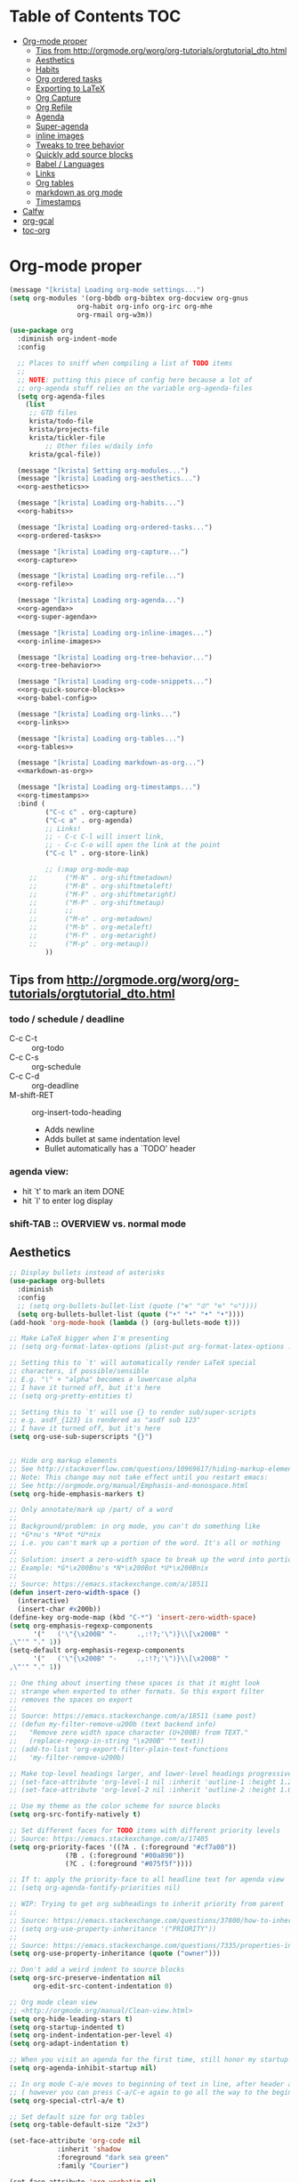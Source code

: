 #+PROPERTY: header-args :tangle yes
* Table of Contents                                                     :TOC:
- [[#org-mode-proper][Org-mode proper]]
  - [[#tips-from-httporgmodeorgworgorg-tutorialsorgtutorial_dtohtml][Tips from http://orgmode.org/worg/org-tutorials/orgtutorial_dto.html]]
  - [[#aesthetics][Aesthetics]]
  - [[#habits][Habits]]
  - [[#org-ordered-tasks][Org ordered tasks]]
  - [[#exporting-to-latex][Exporting to LaTeX]]
  - [[#org-capture][Org Capture]]
  - [[#org-refile][Org Refile]]
  - [[#agenda][Agenda]]
  - [[#super-agenda][Super-agenda]]
  - [[#inline-images][inline images]]
  - [[#tweaks-to-tree-behavior][Tweaks to tree behavior]]
  - [[#quickly-add-source-blocks][Quickly add source blocks]]
  - [[#babel--languages][Babel / Languages]]
  - [[#links][Links]]
  - [[#org-tables][Org tables]]
  - [[#markdown-as-org-mode][markdown as org mode]]
  - [[#timestamps][Timestamps]]
- [[#calfw][Calfw]]
- [[#org-gcal][org-gcal]]
- [[#toc-org][toc-org]]

* Org-mode proper
#+BEGIN_SRC emacs-lisp :noweb tangle
(message "[krista] Loading org-mode settings...")
(setq org-modules '(org-bbdb org-bibtex org-docview org-gnus
			     org-habit org-info org-irc org-mhe
			     org-rmail org-w3m))

(use-package org
  :diminish org-indent-mode
  :config

  ;; Places to sniff when compiling a list of TODO items
  ;;
  ;; NOTE: putting this piece of config here because a lot of
  ;; org-agenda stuff relies on the variable org-agenda-files
  (setq org-agenda-files
	(list
	 ;; GTD files
	 krista/todo-file
	 krista/projects-file
	 krista/tickler-file
         ;; Other files w/daily info
	 krista/gcal-file))

  (message "[krista] Setting org-modules...")
  (message "[krista] Loading org-aesthetics...")
  <<org-aesthetics>>

  (message "[krista] Loading org-habits...")
  <<org-habits>>

  (message "[krista] Loading org-ordered-tasks...")
  <<org-ordered-tasks>>

  (message "[krista] Loading org-capture...")
  <<org-capture>>

  (message "[krista] Loading org-refile...")
  <<org-refile>>

  (message "[krista] Loading org-agenda...")
  <<org-agenda>>
  <<org-super-agenda>>

  (message "[krista] Loading org-inline-images...")
  <<org-inline-images>>
  
  (message "[krista] Loading org-tree-behavior...")
  <<org-tree-behavior>>

  (message "[krista] Loading org-code-snippets...")
  <<org-quick-source-blocks>>
  <<org-babel-config>>

  (message "[krista] Loading org-links...")
  <<org-links>>

  (message "[krista] Loading org-tables...")
  <<org-tables>>

  (message "[krista] Loading markdown-as-org...")
  <<markdown-as-org>>

  (message "[krista] Loading org-timestamps...")
  <<org-timestamps>>
  :bind (
         ("C-c c" . org-capture)
         ("C-c a" . org-agenda)
         ;; Links!
         ;; - C-c C-l will insert link,
         ;; - C-c C-o will open the link at the point
         ("C-c l" . org-store-link)

         ;; (:map org-mode-map
	 ;;       ("M-N" . org-shiftmetadown)
	 ;;       ("M-B" . org-shiftmetaleft)
	 ;;       ("M-F" . org-shiftmetaright)
	 ;;       ("M-P" . org-shiftmetaup)
	 ;;       ;;
	 ;;       ("M-n" . org-metadown)
	 ;;       ("M-b" . org-metaleft)
	 ;;       ("M-f" . org-metaright)
	 ;;       ("M-p" . org-metaup))
         ))

#+END_SRC
** Tips from http://orgmode.org/worg/org-tutorials/orgtutorial_dto.html
*** todo / schedule / deadline
- C-c C-t :: org-todo
- C-c C-s :: org-schedule
- C-c C-d :: org-deadline
- M-shift-RET :: org-insert-todo-heading
                 - Adds newline
                 - Adds bullet at same indentation level
                 - Bullet automatically has a `TODO' header
*** agenda view:
- hit `t' to mark an item DONE
- hit `l' to enter log display
*** shift-TAB :: OVERVIEW vs. normal mode
** Aesthetics
#+BEGIN_SRC emacs-lisp :noweb-ref org-aesthetics :tangle no
;; Display bullets instead of asterisks
(use-package org-bullets
  :diminish
  :config
  ;; (setq org-bullets-bullet-list (quote ("⊕" "⦷" "⊜" "⊝"))))
  (setq org-bullets-bullet-list (quote ("•" "•" "•" "•"))))
(add-hook 'org-mode-hook (lambda () (org-bullets-mode t)))

;; Make LaTeX bigger when I'm presenting
;; (setq org-format-latex-options (plist-put org-format-latex-options :scale 4.0))

;; Setting this to `t' will automatically render LaTeX special
;; characters, if possible/sensible
;; E.g. "\" + "alpha" becomes a lowercase alpha
;; I have it turned off, but it's here
;; (setq org-pretty-entities t)

;; Setting this to `t' will use {} to render sub/super-scripts
;; e.g. asdf_{123} is rendered as "asdf sub 123"
;; I have it turned off, but it's here
(setq org-use-sub-superscripts "{}")


;; Hide org markup elements
;; See http://stackoverflow.com/questions/10969617/hiding-markup-elements-in-org-mode
;; Note: This change may not take effect until you restart emacs:
;; See http://orgmode.org/manual/Emphasis-and-monospace.html
(setq org-hide-emphasis-markers t)

;; Only annotate/mark up /part/ of a word
;;
;; Background/problem: in org mode, you can't do something like
;; *G*nu's *N*ot *U*nix
;; i.e. you can't mark up a portion of the word. It's all or nothing
;;
;; Solution: insert a zero-width space to break up the word into portions
;; Example: *G*\x200Bnu's *N*\x200Bot *U*\x200Bnix
;;
;; Source: https://emacs.stackexchange.com/a/18511
(defun insert-zero-width-space ()
  (interactive)
  (insert-char #x200b))
(define-key org-mode-map (kbd "C-*") 'insert-zero-width-space)
(setq org-emphasis-regexp-components
      '("   ('\"{\x200B" "-     .,:!?;'\")}\\[\x200B" "     
,\"'" "." 1))
(setq-default org-emphasis-regexp-components
      '("   ('\"{\x200B" "-     .,:!?;'\")}\\[\x200B" "     
,\"'" "." 1))

;; One thing about inserting these spaces is that it might look
;; strange when exported to other formats. So this export filter
;; removes the spaces on export
;;
;; Source: https://emacs.stackexchange.com/a/18511 (same post)
;; (defun my-filter-remove-u200b (text backend info)
;;   "Remove zero width space character (U+200B) from TEXT."
;;   (replace-regexp-in-string "\x200B" "" text))
;; (add-to-list 'org-export-filter-plain-text-functions
;; 	 'my-filter-remove-u200b)

;; Make top-level headings larger, and lower-level headings progressively smaller
;; (set-face-attribute 'org-level-1 nil :inherit 'outline-1 :height 1.2)
;; (set-face-attribute 'org-level-2 nil :inherit 'outline-2 :height 1.0)

;; Use my theme as the color scheme for source blocks
(setq org-src-fontify-natively t)

;; Set different faces for TODO items with different priority levels
;; Source: https://emacs.stackexchange.com/a/17405
(setq org-priority-faces '((?A . (:foreground "#cf7a00"))
			  (?B . (:foreground "#00a890"))
			  (?C . (:foreground "#075f5f"))))

;; If t: apply the priority-face to all headline text for agenda view
;; (setq org-agenda-fontify-priorities nil)

;; WIP: Trying to get org subheadings to inherit priority from parent
;;
;; Source: https://emacs.stackexchange.com/questions/37800/how-to-inherit-priority-in-org-mode?rq=1
;; (setq org-use-property-inheritance '("PRIORITY"))
;;
;; Source: https://emacs.stackexchange.com/questions/7335/properties-inheriting-in-org-doesnt-work
(setq org-use-property-inheritance (quote ("owner")))

;; Don't add a weird indent to source blocks
(setq org-src-preserve-indentation nil
      org-edit-src-content-indentation 0)

;; Org mode clean view
;; <http://orgmode.org/manual/Clean-view.html>
(setq org-hide-leading-stars t)
(setq org-startup-indented t)
(setq org-indent-indentation-per-level 4)
(setq org-adapt-indentation t)

;; When you visit an agenda for the first time, still honor my startup preferences
(setq org-agenda-inhibit-startup nil)

;; In org mode C-a/e moves to beginning of text in line, after header asterisks
;; ( however you can press C-a/C-e again to go all the way to the beginning/end)
(setq org-special-ctrl-a/e t)

;; Set default size for org tables
(setq org-table-default-size "2x3")

(set-face-attribute 'org-code nil
		    :inherit 'shadow
		    :foreground "dark sea green"
		    :family "Courier")

(set-face-attribute 'org-verbatim nil
		    :inherit 'shadow
		    :stipple nil
		    :foreground "AntiqueWhite4"
		    :family "Andale Mono")

;; SOURCE: Adapted from
;; https://github.com/jethrokuan/.emacs.d/blob/master/config.org#org-todo-keywords
;;
;; Semantics of each TODO keyword:
;; 
;; TODO:	An action that will have to be completed eventually, but maybe not yet
;; NEXT:	An action that can be completed at this very moment, in the correct context
;; DONE:	An item that is completed, and ready to be archived
;; WAITING:	An item that awaits input from an external party
;; BLOCKED:	An item which cannot be completed due to some circumstances
;; CANCELLED:	An item that was once considered,
(setq org-todo-keywords
      '((sequence "NEXT(n)" "TODO(t)" "PROJECT(p)" "BLOCKED(b)" "WAITING(w)" "|" "CANCELLED(c)" "DONE(d)")))
;; Org todo keyword faces
;; NOTE: see also: doom-themes-common.el, where org-todo, org-done are defined
(setq org-todo-keyword-faces
      '(("TODO" :foreground "#77A4DE")
	("NEXT" :foreground "#87BADE")
	("PROJECT" :foreground "#8A84B6")
	("BLOCKED" :foreground "#888a85")
	("WAITING" :foreground "#888a85")
	;; ("SOMEDAY" :foreground "#58615a")
	("DONE" :foreground "#075f5f" :strike-through "#075f5f")
	("CANCELLED" :foreground "#58615a" :strike-through "#58615a")))

;; Org "there's more under this headline/bullet!" ellipsis
;; ‣ ⁕ ↷ ↝ → ⇀ ⇢ ⇾ ⋱ 〉 ► ▻ ➝ ➛ ⟝ ⟶ ⫎ ⬎ ✳
(set-display-table-slot standard-display-table
			'selective-display (string-to-vector " ⬎"))


;; Source: https://www.reddit.com/r/orgmode/comments/3c4xdk/spacing_between_items_when_trees_are_folded/
(setq org-cycle-separator-lines 1)


;; Prettier time tracking
;; Config from https://www.youtube.com/watch?v=uVv49htxuS8
(setq org-clock-into-drawer "CLOCKING")
#+END_SRC
** Habits
#+BEGIN_SRC emacs-lisp :noweb-ref org-habits :tangle no
;; If non-nil: Don't pollute the agenda with repetitions of the habit
;; (I only want to see the habit printout on today's agenda entry!)
(setq org-habit-show-habits-only-for-today t)

;; NOTE: If using unicode/non-fixed-width glyphs for
;; org-habit-today-glyph and org-habit-completed-glyph, then the
;; "today" glyphs won't necessarily line up :(
(setq org-habit-today-glyph ?!)
(setq org-habit-completed-glyph ?x)

;; If non-nil: show all habits in the agenda, even if you're not
;; scheduled to do them today
(setq org-habit-show-all-today t)

;; If non-nil: if you do something late, show it as green (EVEN if you
;; did it later than you were supposed to)
(setq org-habit-show-done-always-green nil)

;; Move the org habits graphs over to the rhs of the screen 
;; NOTE: This is as far as I can move it without overflowing the
;; buffer when I have the agenda in half of the frame
;;
;; => If I make changes to org-habit-following/preceding-days, then I
;; should also change org-habit-graph-column
(setq org-habit-following-days 3)
(setq org-habit-preceding-days 21)
(setq org-habit-graph-column 63)
#+END_SRC
** Org ordered tasks
- Source: https://www.youtube.com/watch?v=9hxEEbUWJYA
- Note: Toggle :ORDERED: property with C-c C-x o
#+BEGIN_SRC emacs-lisp :noweb-ref org-ordered-tasks :tangle no
;; Automatically make a tag when you mark something as ordered
(setq track-ordered-property-with-tag t)

;; if t: Dim out blocked tasks when in the agenda view
(setq org-agenda-dim-blocked-tasks t)


;; If t: Don't let me mark dependent TODO items done until pre-reqs
;; are done
(setq org-enforce-todo-dependencies nil)
(setq org-enforce-todo-checkbox-dependencies t) ; Same for todo checkboxes

#+END_SRC
** Exporting to LaTeX
#+BEGIN_SRC emacs-lisp
;; Put newlines around my images, please!
;; http://emacs.stackexchange.com/questions/5363/centered-figures-in-org-mode-latex-export?rq=1
(advice-add 'org-latex--inline-image :around
            (lambda (orig link info)
              (concat
               "\\begin{center}"
               (funcall orig link info)
               "\\end{center}")))
#+END_SRC
** Org Capture
#+BEGIN_SRC emacs-lisp :noweb yes :noweb-ref org-capture :tangle no
;; Default file if a capture template doesn't specify otherwise
(setq org-default-notes-file krista/inbox-file)

;; The capture templates!
;;
;; Overview - Components of a capture template:
;; https://orgmode.org/manual/Template-elements.html#Template-elements
;;
;; A quick starter example:
;; https://orgmode.org/manual/Capture-templates.html#Capture-templates
;;
;; The gory details of what goes into an org-capture template:
;; http://orgmode.org/manual/Template-expansion.html#Template-expansion
(setq org-capture-templates
      '(

        ;; Prefix key. See https://lists.gnu.org/archive/html/emacs-orgmode/2015-10/msg00124.html
        ;; ("g" "(G)TD...")
        
        ;; The "%^g" = a prompt for tags
        ;; Source: https://stackoverflow.com/a/31688974
        ("t" "(t)ODO item" entry
         (file krista/todo-file)
         "* NEXT %i%? %^g\n")

        ("P" "Inactive (P)roject" entry
         (file krista/inactive-projects-file)
         "* PROJECT %i%?\n")

        ("p" "Active (p)roject" entry
         (file krista/projects-file)
         "* PROJECT %i%?\n")

        ("w" "(w)aiting list" entry
         (file krista/tickler-file)
         "* WAITING %i%?\n Date created: %U. Follow up on %^t\n")

        ("i" "(i)nbox" entry
         (file krista/inbox-file)
         "* %i%?\n")

        ("?" "Someday-maybe(?)" entry
         (file krista/someday-maybe-file)
         "* %i%?\n")

        ("T" "(T)ickler" entry
         (file krista/tickler-file)
         "* %i%?\n  Prompt on: %^t\n")

        ;; m prefix key
        ("m" "(m)edia...")

        ("mb" "(b)ooks" entry
         (file krista/books-file) "* %i%?\n")
        ("mm" "(m)usic" entry
         (file krista/music-file) "* %i%?\n")
        ("mM" "(M)ovies" entry
         (file krista/movies-file) "* %i%?\n")
        ("mr" "(r)eading" entry
         (file krista/reading-file) "* %i%?\n")
        ("mt" "(t)elevision" entry
         (file krista/tv-file) "* %i%?\n")
        ("mv" "(v)ideo games" entry
         (file krista/video-games-file) "* %i%?\n")

        ;; Note: this entry is coupled to my config for org-gcal.
        ("c" "(c)alendar" entry
         (file  "~/Dropbox/orgzly/gcal.org")
         "* %i%?\n\n%^T\n\n:PROPERTIES:\n\n:END:\n\n")
        
        ("Q" "(Q)uotes" entry
         (file+olp "~/core/lists/quotes.org" "quotes")
         "* %i%?\n")

        ("s" "(s)hopping" entry
         (file+olp krista/shopping-file "Shopping")
         "* %i%?\n")

        ;; Shortcut key for the capture menu:
        ("a"                            
         ;; Description for the capture menu:
         "(A)nnoy"                      
         ;; Type -- Is it a headline ("entry"), checkbox, etc?
         entry
         ;; Target destination -- file + heading(s):
         (file+olp krista/annoy-file "annoy" "refile")
         ;; Pre-formatting:
         ;; (Example: you can have the template automatically add the
         ;; date, or you can specify certain properties,etc.)
         "* %?\n%i\n")

        ))

;; If t: add a bookmark pointing to the last thing I captured
;; (setq org-capture-bookmark nil)
#+END_SRC
** Org Refile
#+BEGIN_SRC emacs-lisp :noweb-ref org-refile :tangle no
(setq org-refile-use-outline-path 'file)
(setq org-refile-allow-creating-parent-nodes (quote confirm)) ; allow refile to create parent tasks with confirmation

;; Options for org-refile. limiting level to 2 for performance reasons.
(setq org-refile-targets `((,(append org-agenda-files
				     krista/media-files
                                     (list krista/someday-maybe-file
                                           krista/annoy-file
                                           krista/random-ideas-file
                                           krista/shopping-file
                                           krista/inactive-projects-file))
                            :maxlevel . 2)))
#+END_SRC
** Agenda
For reference: https://emacs.stackexchange.com/questions/4063/how-to-get-the-raw-data-for-an-org-mode-agenda-without-an-agenda-view/12563#12563
#+BEGIN_SRC emacs-lisp :noweb-ref org-agenda :tangle no
;; If non-nil: mousing over TODO items in org agenda => show TODO item in other buffer
(setq org-agenda-start-with-follow-mode nil)

;; Don't eat my timestamps! If I put them in the org-agenda-prefix-format, then I *WANT* them in the org-agenda-prefix-format!!!
(setq org-agenda-remove-times-when-in-prefix nil)

;; Show all agenda dates - even if they are empty
(setq org-agenda-show-all-dates t)

;; Start the week on Sunday
;; https://emacs.stackexchange.com/a/28913
(setq org-agenda-start-on-weekday 0)

;; Show the whole week (7 days)
(setq org-agenda-span 7)

;; Don't display items that are done
(setq org-agenda-skip-scheduled-if-done t)
(setq org-agenda-skip-deadline-if-done nil)

;; If a task is due soon, but I have it scheduled, skip the "DANGER, WILL ROBINSON! DEADLINE APPROACHING" reminder.
;; https://orgmode.org/manual/Deadlines-and-scheduling.html#Deadlines-and-scheduling
(setq org-agenda-skip-deadline-prewarning-if-scheduled t)

;; Don't display *all* future repetitions of an event when I'm in agenda view
;; Source: https://emacs.stackexchange.com/a/12618
;; In the future (Org 9.1), use this: (setq org-agenda-show-future-repeats nil)
(setq org-agenda-repeating-timestamp-show-all nil)

;; Documentation for this variable: https://orgmode.org/worg/doc.html
(setq org-agenda-sorting-strategy
      '((agenda habit-down priority-down tag-up effort-down todo-state-up time-up deadline-up scheduled-up)
        (todo   habit-down priority-down tag-up effort-down todo-state-up time-up deadline-up scheduled-up)))

;; Default effort estimates
(setq org-global-properties
      '(("Effort_ALL" . "0:05 0:15 0:30 1:00 1:30 2:00 4:00 6:00 8:00 0:00")))

;; Org Tags
;; --------
(setq org-agenda-use-tag-inheritance t)
(setq org-use-tag-inheritance t)

;; Docs for org-tag-alist and quick-selection: https://orgmode.org/manual/Setting-tags.html
(setq org-tag-alist
      '(("home" . ?h)
        ("laptop" . ?l)
        ("anywhere" . ?a)
        ("phone" . ?p)
        ("reading" . ?r)
        ("errand" . ?e)
        ("call" . ?c)
        ("email" . ?m)
        ("text" . ?t)))
;; Turn on quick-selection for tags
(setq org-fast-tag-selection-single-key t)

;; Align tags close to the right-hand side of the window
;; Source: https://lists.gnu.org/archive/html/emacs-orgmode/2010-12/msg00410.html
(add-hook 'org-finalize-agenda-hook 'place-agenda-tags)
(defun place-agenda-tags ()
  "Put the agenda tags by the right border of the agenda window."
  (setq org-agenda-tags-column (- 15 (window-width)))
  (org-agenda-align-tags))


;; Don't use a time grid in the agenda view
(setq org-agenda-use-time-grid nil)
;; Don't use a time grid anywhere else, either! (Time grid doesn't
;; disappear from agenda view unless timegrid is disabled everywhere.
;; Hrm.)
(setq org-agenda-time-grid
      '((daily today require-timed)
        (800 1000 1200 1400 1600 1800 2000)
        "" ""))

;; Make 'q' kill the org agenda buffer
(setq org-agenda-sticky nil)

;; Don't smush todo/agenda sections together when displaying both
(setq org-agenda-compact-blocks nil)

;; Add a separator between days of the week. This variable specifies
;; the separator character(s) to use as fill
(setq org-agenda-block-separator ?-)

;; If t: Don't necessarily build the agenda just because I'm opening
;; the Agenda Commands dispatch. (Note: this improves performance)
(setq org-agenda-inhibit-startup t)


;; Archiving TODO items
;; ---------------------

;; Put archived todo items in a separate folder, rather than littering
;; the current directory with hidden files
(setq org-archive-location "~/core/emacs-archives/%s-archive::")

;; Modified from: https://stackoverflow.com/a/27043756
;; I added an interactive option to specify the scope interactively
(defun org-archive-done-tasks ()
  (interactive)
  (let ((scopes '(("file" . 'file) ("tree" . 'tree) ("agenda" . 'agenda))))
    (org-map-entries (lambda ()
                       (org-archive-subtree)
                       (setq org-map-continue-from (outline-previous-heading)))
                     "/DONE|CANCELLED"
                     (cdr (assq (completing-read
                                 "Scope: " '(("file" 1) ("tree" 2) ("agenda" 3))
                                 nil t "")
                                scopes)))))

;; Source: https://github.com/aaronbieber/dotfiles/blob/master/configs/emacs.d/lisp/init-org.el
(defun air-org-skip-if-habit (&optional subtree)
  "Skip an agenda entry if it has a STYLE property equal to \"habit\".
Skip the current entry unless SUBTREE is not nil, in which case skip
the entire subtree."
  (let ((end (if subtree (save-excursion (org-end-of-subtree t))
               (save-excursion (progn (outline-next-heading) (1- (point)))))))
    (if (string= (org-entry-get nil "STYLE") "habit")
        end
      nil)))

(setq org-stuck-projects
      ;; Tag/todo keyword/property(s) identifying GTD Projects
      '("+PROJECT/-CANCELLED-DONE"

        ;; todo keyword(s) identifying GTD Next Actions
        ("NEXT")

        ;; tags identifying non-stuck projects.
        ("shopping")

        ;; An arbitrary regular expression matching non-stuck projects.
        ""))

;; Custom agenda commands
(setq org-agenda-custom-commands
      '(

        ("a" "Show (a)genda & high priority todo items"
         ((agenda ""
                  ((org-agenda-overriding-header "Agenda")))
          (tags-todo "+PRIORITY=\"A\""
                     ((org-agenda-overriding-header "High priority todo items")))
          ))

        ("n" "Show both agenda & todo items"
         ((agenda ""
                  ((org-agenda-overriding-header "Agenda")))
          (todo ""
                ((org-agenda-overriding-header "Global todo list")))
          ))

        ("g" "(g)roup actionable items by context"
         ((tags-todo "home/NEXT"
                     ((org-agenda-overriding-header "Home")))
          (tags-todo "laptop/NEXT"
                     ((org-agenda-overriding-header "Laptop")))
          (tags-todo "anywhere/NEXT"
                     ((org-agenda-overriding-header "Anywhere")))
          (tags-todo "phone/NEXT"
                     ((org-agenda-overriding-header "Phone")))
          (tags-todo "reading/NEXT"
                     ((org-agenda-overriding-header "Reading")))
          (tags-todo "errand/NEXT"
                     ((org-agenda-overriding-header "Errand")))
          (tags-todo "call/NEXT"
                     ((org-agenda-overriding-header "Call")))
          (tags-todo "text/NEXT"
                     ((org-agenda-overriding-header "Text")))
          (tags-todo "1password/NEXT"
                     ((org-agenda-overriding-header "1Password")))
          ))

        ;; Commands to only display one GTD context
        ("c" . "Select GTD (c)ontext...")
        ("ch" "(h)ome" tags-todo "home/NEXT" nil)
        ("cl" "(l)aptop" tags-todo "laptop/NEXT" nil)
        ("ca" "(a)nywhere" tags-todo "anywhere/NEXT" nil)
        ("cp" "(p)hone" tags-todo "phone/NEXT" nil)
        ("cr" "(r)eading" tags-todo "reading/NEXT" nil)
        ("ce" "(e)rrand" tags-todo "errand/NEXT" nil)
        ("cc" "(c)all" tags-todo "call/NEXT" nil)
        ("ct" "(t)ext" tags-todo "text/NEXT" nil)
        ("c1" "(1)Password" tags-todo "1password/NEXT" nil)

        ;; Source: modified from
        ;; https://github.com/jethrokuan/.emacs.d/blob/master/config.org#stage-3-reviewing
        ("r" "GTD Weekly (r)eview"
         (
          (agenda ""
                  ((org-agenda-overriding-header "Agenda")))
          (tags-todo "+PRIORITY=\"A\""
                     ((org-agenda-overriding-header "High priority todo items")))
          (todo "NEXT"
                ((org-agenda-overriding-header "Next (Ready to do)")))
          (todo "TODO"
                ((org-agenda-overriding-header "Todo queue (i.e. not ready to do yet)")
                 (org-agenda-files (list krista/todo-file
					 krista/projects-file))
                 (org-agenda-skip-function '(org-agenda-skip-entry-if 'deadline
                                                                      'scheduled))))
          (todo "PROJECT"
                ((org-agenda-overriding-header "List of Projects")
                 (org-agenda-files (list krista/projects-file))))
          (todo "BLOCKED"
                ((org-agenda-overriding-header "Blocked")))
          (todo "WAITING"
                ((org-agenda-overriding-header "Waiting for input")))
	  (todo ""
                ((org-agenda-overriding-header "To Refile")
                 (org-agenda-files (list krista/inbox-file))))
          ))

        ;; NOTE: I only want to see the names of projects, and then
        ;; use follow mode to review the nitty-gritty details.
        ("?" "Someday-maybe(?)" todo "PROJECT"
         ((org-agenda-files `(,krista/someday-maybe-file))
          (org-agenda-start-with-follow-mode t)))

        ("i" "Sort (i)nbox" todo ""
         ((org-agenda-overriding-header "Stuff in the Inbox")
	  (org-agenda-files `(,krista/inbox-file))
	  ))

        ))
#+END_SRC
** Super-agenda
- https://github.com/alphapapa/org-super-agenda 
- Note: I love this package / it makes it wayyyy easier to define
  custom agenda commands that actually look good. However, I want to
  get the rest of my GTD workflow a bit more stable before I re-enable
  super-agenda
*** config itself
#+BEGIN_EXAMPLE 
#+BEGIN_SRC emacs-lisp :noweb-ref org-super-agenda :tangle no
(use-package org-super-agenda 
  :config
  (org-super-agenda-mode)
  (setq org-super-agenda-fontify-whole-header-line t)

  (setq org-super-agenda-groups
  '((:name "Scheduled today"
		 :time-grid t
		 :scheduled today)
	  (:name "Due today"
		 :time-grid t
           :deadline today)
	  (:name "Due soon"
		 :deadline future)
	  (:name "Overdue"
		 :deadline past)
	  (:name "Backlog"
		 :scheduled past)
	  (:name "Blocked/Waiting"
		 :todo "WAITING"
		 :order 98)
	  (:name "Back-burner"
		 :todo ("MAYBE")
		 :order 100)))

  ;; Source: https://stackoverflow.com/a/35905794
  (setq org-agenda-prefix-format 
	'((todo . "  %-14t%-32b")
	  (agenda . " %14t %12c %-15(concat \"[\" (org-format-outline-path (list (nth 0 (org-get-outline-path)))) \"]\") "))))
#+END_SRC
#+END_EXAMPLE
** inline images
#+BEGIN_SRC emacs-lisp :noweb-ref org-inline-images :tangle no
;; Let me resize them plz!
(setq org-image-actual-width '(500))
;; => if there is a #+ATTR.*: width="200", resize to 200,
;;     otherwise resize to 500 pixels wide
;; link credit: http://lists.gnu.org/archive/html/emacs-orgmode/2012-08/msg01388.html

;; By default, *do* display inline images
(setq org-startup-with-inline-images t)

;; TODO set this up
;; (use-package org-download)
#+END_SRC
** Tweaks to tree behavior
Use shift+meta-<right>, to get lateral shifts (demotion/promotion) that apply to the whole subtree!
#+BEGIN_SRC emacs-lisp :noweb-ref org-tree-behavior :tangle no
;; Source: Spruce Bondera
(defun krista/org-cycle-current-subtree ()
  (interactive)
  (let ((old-tab-style org-cycle-emulate-tab))
    (setq org-cycle-emulate-tab nil)
    (org-cycle)
    (setq org-cycle-emulate-tab old-tab-style)))
(bind-key "C-<tab>" #'krista/org-cycle-current-subtree)
#+END_SRC
** Quickly add source blocks
Example: Start a new elisp block in org mode by typing <el and then pressing TAB
#+BEGIN_SRC emacs-lisp :noweb-ref org-quick-source-blocks :tangle no
(add-to-list 'org-structure-template-alist
             '("el" "#+BEGIN_SRC emacs-lisp\n?\n#+END_SRC" ""))
(add-to-list 'org-structure-template-alist
             '("c" "#+BEGIN_SRC C\n?\n#+END_SRC" ""))
(add-to-list 'org-structure-template-alist
             '("cs" "#+BEGIN_SRC csharp\n?\n#+END_SRC" ""))
(add-to-list 'org-structure-template-alist
             '("txt" "#+BEGIN_SRC txt\n?\n#+END_SRC" ""))
(add-to-list 'org-structure-template-alist
             '("css" "#+BEGIN_SRC css\n?\n#+END_SRC" ""))
(add-to-list 'org-structure-template-alist
             '("cpp" "#+BEGIN_SRC C++\n?\n#+END_SRC" ""))
(add-to-list 'org-structure-template-alist
             '("p" "#+BEGIN_SRC python\n?\n#+END_SRC" ""))
;; "Example" block for plaintext
(add-to-list 'org-structure-template-alist
             '("ex" "#+BEGIN_EXAMPLE \n?\n#+END_EXAMPLE" ""))
#+END_SRC
** Babel / Languages
#+BEGIN_SRC emacs-lisp :noweb-ref org-babel-config :tangle no
(org-babel-do-load-languages
 'org-babel-load-languages
 '((latex . t)
   (python . t)
   (emacs-lisp . t)
   (C . t)
   (lisp . t)))
#+END_SRC
** Links
Org link workflow:
1. save link to current location with C-c l
2. move to spot where I'd like to insert the link
3. C-c C-o to insert link
4. (TODO! Fix this annoyance:) delete the default string, because I
   basically never use the file path as the link description
5. type in my own description
6. carry on with my life
#+BEGIN_SRC emacs-lisp :noweb-ref org-links :tangle no
(defun org-link-describe (link desc)
  (if (file-exists-p link)
      desc
    (read-string "Description: " nil)))
(setf org-make-link-description-function #'org-link-describe)

;; Make it so you can follow links with RET
;; Source: https://orgmode.org/manual/Handling-links.html#Handling-links
(setq org-return-follows-link t)


;; Note: I like to be able to link to specific emails. This is
;; possible on macOS by copying the unique ID in an email (e.g.
;; <20180701182008.1.72CDCB49D189BF41@japan-rail-pass.com>⁩) and then
;; creating a link string like
;; message://<20180701182008.1.72CDCB49D189BF41@japan-rail-pass.com>⁩
;; See also: https://hints.macworld.com/article.php?story=20071118154803739
;;
;; I have set up my web browser to respect these links (i.e.
;; automatically open such links using the macOS Mail app). However,
;; emacs does not do such a good job of interpreting these links -- it
;; attempts to treat the link text as a reference to some headline in
;; the org doc. Not what I want!
;; 
;; This config tells emacs to open `message://` links in the macOS mail app
;;(setq org-file-apps
;;      '((auto-mode . emacs)
;;        ("message://" . "open -a Mail %s")))

;; Config: open `mailto` links in macOS Mail
;; (add-to-list 'org-link-abbrev-alist 
;;     '("email" . "message://%s"))

(defun insert-email-url ()
  "Ask for message id, insert a macOS email url"
  (interactive)
  (save-excursion
    (insert
     (concat "[[shell:open\%20-a\%20Mail\%20\"message://"
	     (read-string "Message ID (e.g. <2018070...118F41@gmail.com>⁩):")
	     "%E2%81%A9\""
	     "]["
	     (read-string "Description:")
	     "]]"))))
#+END_SRC
** Org tables
Source: https://emacs.stackexchange.com/a/30871
#+BEGIN_SRC emacs-lisp :noweb-ref org-tables :tangle no
(defun org-table-wrap-to-width (width) 
  "Wrap current column to WIDTH."
  (interactive (list (read-number "Enter column width: ")))
  (org-table-check-inside-data-field)
  (org-table-align)

  (let (cline (ccol (org-table-current-column)) new-row-count (more t))
    (org-table-goto-line 1)
    (org-table-goto-column ccol)

    (while more
      (setq cline (org-table-current-line))

      ;; Cut current field
      (org-table-copy-region (point) (point) 'cut)

      ;; Justify for width
      (setq org-table-clip 
            (mapcar 'list (org-wrap (caar org-table-clip) width nil)))

      ;; Add new lines and fill
      (setq new-row-count (1- (length org-table-clip)))
      (if (> new-row-count 0)
          (org-table-insert-n-row-below new-row-count)) 
      (org-table-goto-line cline)
      (org-table-goto-column ccol)
      (org-table-paste-rectangle)
      (org-table-goto-line (+ cline new-row-count))

      ;; Move to next line
      (setq more (org-table-goto-line (+ cline new-row-count 1)))
      (org-table-goto-column ccol))

    (org-table-goto-line 1)
    (org-table-goto-column ccol)))

;; ;; Default cell width
;; (setq org-cell-fill-column 50)

;; ;; Define a dwim, so the regular binding for M-q still works when I'm not in an
;; ;; org-table data field
;; (defun org-table-fill-dwim
;;     (if (org-table-check-inside-data-field)
;;         (org-table-wrap-to-width)
;;       (fill-paragraph)))

;; (add-hook 'org-mode-hook
;;           (lambda () (bind-key "M-q" #'org-table-fill-dwim)))

(defun org-table-insert-n-row-below (n)
  "Insert N new lines below the current."
  (let* ((line (buffer-substring (point-at-bol) (point-at-eol)))
         (new (org-table-clean-line line)))
    ;; Fix the first field if necessary
    (if (string-match "^[ \t]*| *[#$] *|" line)
        (setq new (replace-match (match-string 0 line) t t new)))
    (beginning-of-line 2)
    (setq new
      (apply 'concat (make-list n (concat new "\n"))))
    (let (org-table-may-need-update) (insert-before-markers new))  ;;; remove? 
    (beginning-of-line 0)
    (re-search-forward "| ?" (point-at-eol) t)
    (and (or org-table-may-need-update org-table-overlay-coordinates) ;;; remove? 
         (org-table-align))
    (org-table-fix-formulas "@" nil (1- (org-table-current-dline)) n)))

;; (global-set-key (kbd "C-c M-q") org-table-))
#+END_SRC
** markdown as org mode
Remark: this requires config
Credit: the fabulous Spruce Bondera
#+BEGIN_SRC emacs-lisp :noweb-ref markdown-as-org :tangle no
(defun spruce/edit-markdown-as-org ()
  (interactive)
  (save-buffer)
  (let* ((filename (buffer-file-name))
         (org-buffer-name (concat (file-name-base filename) ".org"))
         (org-buffer (generate-new-buffer org-buffer-name)))
    (shell-command (format "pandoc %s -f markdown -t org" filename)
                   org-buffer)
    (with-current-buffer org-buffer
      (org-mode))))
#+END_SRC
** Timestamps
#+BEGIN_SRC emacs-lisp :noweb-ref org-timestamps :tangle no
;; Customize dates
;; ----------------
  ;; Use am/pm instead of 24-hour time!
  ;; Source: http://dept.stat.lsa.umich.edu/~jerrick/org_agenda_calendar.html
  (setq org-agenda-timegrid-use-ampm t)
  (setq-default org-display-custom-times t)

  (setq org-time-stamp-custom-formats
        ;; What this string does:
        ;; [a = abbreviated day of week] [b = abbreviated month] [e = day of month] [Y = 4-digit year]
        '("<%a %b %e %Y>"
          ;;
          ;; ^^ + [l = hour (1-12)]:[M = minute] [a = am/pm]
          . "<%a %b %e %Y %l:%M%p>"))

  ;; TODO: see this for custom time formats
  ;; https://orgmode.org/manual/Custom-time-format.html#Custom-time-format

  ;; Org timestamp DWIM
  ;; Source: https://emacs.stackexchange.com/a/3320
  (defvar time-range-with-pm-suffix '("1:00" . "6:59"))
  (defun org-analyze-date-dwim (original-fun ans org-def org-defdecode)
    (let* ((time (funcall original-fun ans org-def org-defdecode))
           (minute (nth 1 time))
           (hour (nth 2 time))
           (minutes (+ minute (* 60 hour)))
           s)
      (when (and (< hour 12)
                 (not (string-match "am" ans))
                 (>= minutes (org-duration-to-minutes (car time-range-with-pm-suffix)))
                 (<= minutes (org-duration-to-minutes (cdr time-range-with-pm-suffix))))
        (setf (nth 2 time) (+ hour 12))
        (when (boundp 'org-end-time-was-given)
          (setq s org-end-time-was-given)
          (if (and s (string-match "^\\([0-9]+\\)\\(:[0-9]+\\)$" s))
              (setq org-end-time-was-given
                    (concat (number-to-string (+ 12 (string-to-number (match-string 1 s))))
                            (match-string 2 s))))))
      time))
  (advice-add 'org-read-date-analyze :around #'org-analyze-date-dwim)


  ;; Don't penalize me for accidentally typing too much!
  ;; Source: https://emacs.stackexchange.com/a/2591
  ;; (defvar parse-time-weekdays-longer
  ;;   '(("sunday" . 0)
  ;;     ("monday" . 1)
  ;;     ("tuesday" . 2)
  ;;     ("wednesday" . 3)
  ;;     ("thursday" . 4)
  ;;     ("friday" . 5)
  ;;     ("saturday" . 6)))
  ;; (defvar parse-time-months-longer
  ;;   '(("janu" . 1) ("dece" . 12)))
  ;; (eval-after-load 'parse-time
  ;;   '(progn
  ;;      (setq parse-time-weekdays (nconc parse-time-weekdays
  ;;                                       parse-time-weekdays-longer))
  ;;      (setq parse-time-months (nconc parse-time-months
  ;;                                     parse-time-months-longer))))
#+END_SRC
* Calfw
CAL-endar F-rameW-ork
#+BEGIN_SRC emacs-lisp
(use-package calfw
  :defer t
  :config 

  (use-package calfw-org
    :config
    (setq cfw:org-overwrite-default-keybinding t)
    (bind-key "H-c" #'cfw:open-org-calendar))

  ;; Unicode characters
  ;; (setq cfw:fchar-junction ?╋
  ;;       cfw:fchar-vertical-line ?┃
  ;;       cfw:fchar-horizontal-line ?━
  ;;       cfw:fchar-left-junction ?┣
  ;;       cfw:fchar-right-junction ?┫
  ;;       cfw:fchar-top-junction ?┯
  ;;       cfw:fchar-top-left-corner ?┏
  ;;       cfw:fchar-top-right-corner ?┓)
  (setq cfw:fchar-junction ?╬
        cfw:fchar-vertical-line ?║
        cfw:fchar-horizontal-line ?═
        cfw:fchar-left-junction ?╠
        cfw:fchar-right-junction ?╣
        cfw:fchar-top-junction ?╦
        cfw:fchar-top-left-corner ?╔
        cfw:fchar-top-right-corner ?╗)

  (setq cfw:render-line-breaker 'cfw:render-line-breaker-none))

#+END_SRC
* org-gcal
- https://github.com/myuhe/org-gcal.el
- http://cestlaz.github.io/posts/using-emacs-26-gcal/
- note regarding synchronization issues:
  - https://github.com/myuhe/org-gcal.el/issues/82
  - tl;dr
    #+BEGIN_EXAMPLE 
    # In the shell
    rm -rf ~/.emacs.d/org-gcal/.org-gcal-token

    # In emacs, eval this:
    (org-gcal-request-token)
    #+END_EXAMPLE
#+BEGIN_SRC emacs-lisp
(use-package org-gcal
  :defer t
  :ensure t
  :config
  (setq org-gcal-file-alist (list (cons "victorsenkrista@gmail.com" krista/gcal-file)))
  (defun krista/org-gcal-pull ()
    "Do both a `gcal-fetch' and a `gcal-sync' (akin to git `merge')."
    (interactive)
    (org-gcal-fetch)
    (org-gcal-sync)))

;; Sync org-gcal when loading agenda mode
;; (add-hook 'org-agenda-mode-hook (lambda () (org-gcal-sync) ))
;; Sync org-gcal after capturing. This is handy for recording events
;; in org mode via capture, although I'm not using it at this time
;; (add-hook 'org-capture-after-finalize-hook (lambda () (org-gcal-sync) ))
#+END_SRC
* toc-org
#+BEGIN_SRC emacs-lisp
(use-package toc-org)
(if (require 'toc-org nil t)
    (add-hook 'org-mode-hook 'toc-org-enable)
  (warn "toc-org not found"))
#+END_SRC
